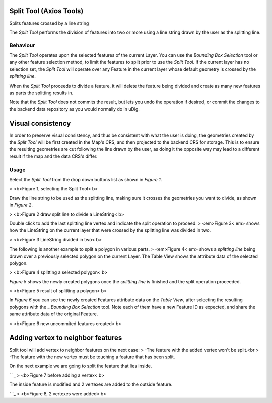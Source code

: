 


Split Tool (Axios Tools)
~~~~~~~~~~~~~~~~~~~~~~~~

Splits features crossed by a line string

The *Split Tool* performs the division of features into two or more
using a line string drawn by the user as the splitting line.



Behaviour
---------

The *Split Tool* operates upon the selected features of the current
Layer. You can use the *Bounding Box Selection* tool or any other
feature selection method, to limit the features to split prior to use
the *Split Tool*. If the current layer has no selection set, the
*Split Tool* will operate over any Feature in the current layer whose
default geometry is crossed by the *splitting line*.

When the *Split Tool* proceeds to divide a feature, it will delete the
feature being divided and create as many new features as parts the
splitting results in.

Note that the *Split Tool* does not commits the result, but lets you
undo the operation if desired, or commit the changes to the backend
data repository as you would normally do in uDig.



Visual consistency
~~~~~~~~~~~~~~~~~~

In order to preserve visual consistency, and thus be consistent with
what the user is doing, the geometries created by the *Split Tool*
will be first created in the Map's CRS, and then projected to the
backend CRS for storage. This is to ensure the resulting geometries
are cut following the line drawn by the user, as doing it the opposite
way may lead to a different result if the map and the data CRS's
differ.



Usage
-----

Select the *Split Tool* from the drop down buttons list as shown in
*Figure 1*.


> <b>Figure 1, selecting the Split Tool< b>



Draw the line string to be used as the splitting line, making sure it
crosses the geometries you want to divide, as shown in *Figure 2*.


> <b>Figure 2 draw split line to divide a LineString< b>



Double click to add the last splitting line vertex and indicate the
split operation to proceed.
> <em>Figure 3< em> shows how the LineString on the current layer that
were crossed by the splitting line was divided in two.


> <b>Figure 3 LineString divided in two< b>



The following is another example to split a polygon in various parts.
> <em>Figure 4< em> shows a *splitting line* being drawn over a
previously selected polygon on the current Layer. The Table View shows
the attribute data of the selected polygon.


> <b>Figure 4 splitting a selected polygon< b>



*Figure 5* shows the newly created polygons once the *splitting line*
is finished and the split operation proceeded.


> <b>Figure 5 result of splitting a polygon< b>



In *Figure 6* you can see the newly created Features attribute data on
the *Table View*, after selecting the resulting polygons with the _
*Bounding Box Selection* tool. Note each of them have a new Feature ID
as expected, and share the same attribute data of the original
Feature.


> <b>Figure 6 new uncommited features created< b>





Adding vertex to neighbor features
~~~~~~~~~~~~~~~~~~~~~~~~~~~~~~~~~~

Split tool will add vertex to neighbor features on the next case:
> -The feature with the added vertex won't be split.<br > -The feature
with the new vertex must be touching a feature that has been split.

On the next example we are going to split the feature that lies
inside.

` `_
> <b>Figure 7 before adding a vertex< b>

The inside feature is modified and 2 vertexes are added to the outside
feature.

` `_
> <b>Figure 8, 2 vertexes were added< b>



